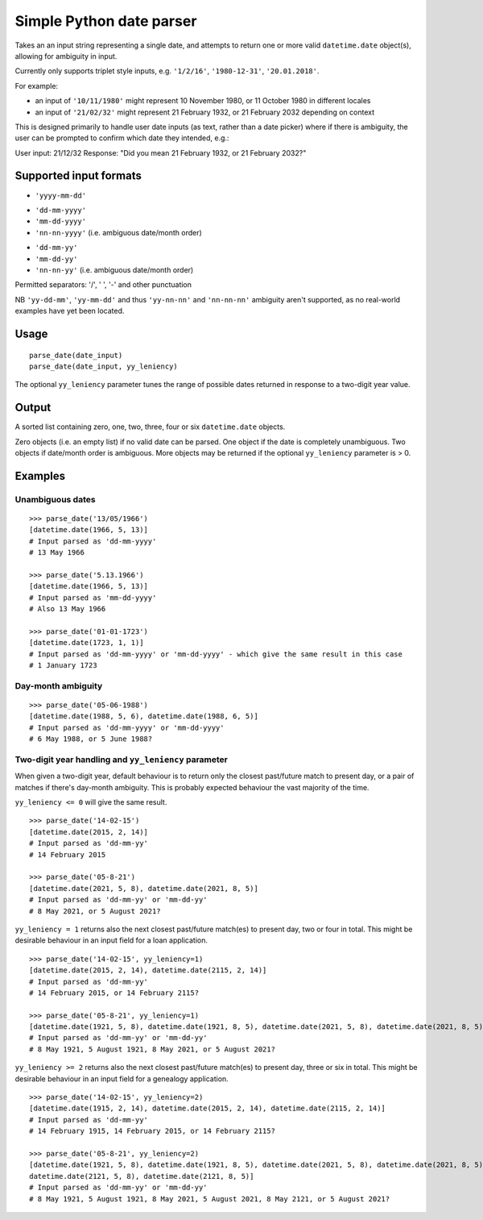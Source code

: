 =========================
Simple Python date parser
=========================

Takes an an input string representing a single date, and attempts to return one or more valid ``datetime.date``
object(s), allowing for ambiguity in input.

Currently only supports triplet style inputs, e.g. ``'1/2/16'``, ``'1980-12-31'``, ``'20.01.2018'``.

For example:

- an input of ``'10/11/1980'`` might represent 10 November 1980, or 11 October 1980 in different locales
- an input of ``'21/02/32'`` might represent 21 February 1932, or 21 February 2032 depending on context

This is designed primarily to handle user date inputs (as text, rather than a date picker) where if there is ambiguity,
the user can be prompted to confirm which date they intended, e.g.:

User input: 21/12/32
Response: "Did you mean 21 February 1932, or 21 February 2032?"

Supported input formats
=======================

+ ``'yyyy-mm-dd'``

- ``'dd-mm-yyyy'``
- ``'mm-dd-yyyy'``
- ``'nn-nn-yyyy'`` (i.e. ambiguous date/month order)


+ ``'dd-mm-yy'``
+ ``'mm-dd-yy'``
+ ``'nn-nn-yy'`` (i.e. ambiguous date/month order)

Permitted separators: '/', ' ', '-' and other punctuation

NB ``'yy-dd-mm'``, ``'yy-mm-dd'`` and thus ``'yy-nn-nn'`` and ``'nn-nn-nn'`` ambiguity aren't supported, as no
real-world examples have yet been located.


Usage
=====
::

    parse_date(date_input)
    parse_date(date_input, yy_leniency)

The optional ``yy_leniency`` parameter tunes the range of possible dates returned in response to a two-digit year value.


Output
======

A sorted list containing zero, one, two, three, four or six ``datetime.date`` objects.

Zero objects (i.e. an empty list) if no valid date can be parsed.
One object if the date is completely unambiguous.
Two objects if date/month order is ambiguous.
More objects may be returned if the optional ``yy_leniency`` parameter is > 0.

Examples
========

Unambiguous dates
-----------------

::

    >>> parse_date('13/05/1966')
    [datetime.date(1966, 5, 13)]
    # Input parsed as 'dd-mm-yyyy'
    # 13 May 1966

    >>> parse_date('5.13.1966')
    [datetime.date(1966, 5, 13)]
    # Input parsed as 'mm-dd-yyyy'
    # Also 13 May 1966

    >>> parse_date('01-01-1723')
    [datetime.date(1723, 1, 1)]
    # Input parsed as 'dd-mm-yyyy' or 'mm-dd-yyyy' - which give the same result in this case
    # 1 January 1723

Day-month ambiguity
-------------------

::

    >>> parse_date('05-06-1988')
    [datetime.date(1988, 5, 6), datetime.date(1988, 6, 5)]
    # Input parsed as 'dd-mm-yyyy' or 'mm-dd-yyyy'
    # 6 May 1988, or 5 June 1988?


Two-digit year handling and ``yy_leniency`` parameter
-----------------------------------------------------

When given a two-digit year, default behaviour is to return only the closest past/future match to present day,
or a pair of matches if there's day-month ambiguity. This is probably expected behaviour the vast majority of the time.

``yy_leniency <= 0`` will give the same result.

::

    >>> parse_date('14-02-15')
    [datetime.date(2015, 2, 14)]
    # Input parsed as 'dd-mm-yy'
    # 14 February 2015

    >>> parse_date('05-8-21')
    [datetime.date(2021, 5, 8), datetime.date(2021, 8, 5)]
    # Input parsed as 'dd-mm-yy' or 'mm-dd-yy'
    # 8 May 2021, or 5 August 2021?

``yy_leniency = 1`` returns also the next closest past/future match(es) to present day, two or four in total.
This might be desirable behaviour in an input field for a loan application.

::

    >>> parse_date('14-02-15', yy_leniency=1)
    [datetime.date(2015, 2, 14), datetime.date(2115, 2, 14)]
    # Input parsed as 'dd-mm-yy'
    # 14 February 2015, or 14 February 2115?

    >>> parse_date('05-8-21', yy_leniency=1)
    [datetime.date(1921, 5, 8), datetime.date(1921, 8, 5), datetime.date(2021, 5, 8), datetime.date(2021, 8, 5)]
    # Input parsed as 'dd-mm-yy' or 'mm-dd-yy'
    # 8 May 1921, 5 August 1921, 8 May 2021, or 5 August 2021?


``yy_leniency >= 2`` returns also the next closest past/future match(es) to present day, three or six in total.
This might be desirable behaviour in an input field for a genealogy application.

::

    >>> parse_date('14-02-15', yy_leniency=2)
    [datetime.date(1915, 2, 14), datetime.date(2015, 2, 14), datetime.date(2115, 2, 14)]
    # Input parsed as 'dd-mm-yy'
    # 14 February 1915, 14 February 2015, or 14 February 2115?

    >>> parse_date('05-8-21', yy_leniency=2)
    [datetime.date(1921, 5, 8), datetime.date(1921, 8, 5), datetime.date(2021, 5, 8), datetime.date(2021, 8, 5),
    datetime.date(2121, 5, 8), datetime.date(2121, 8, 5)]
    # Input parsed as 'dd-mm-yy' or 'mm-dd-yy'
    # 8 May 1921, 5 August 1921, 8 May 2021, 5 August 2021, 8 May 2121, or 5 August 2021?
